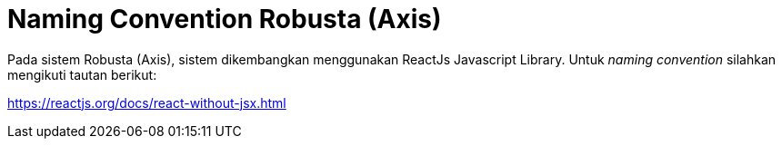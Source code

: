 = Naming Convention Robusta (Axis)

Pada sistem Robusta (Axis), sistem dikembangkan menggunakan ReactJs Javascript Library. Untuk _naming convention_ silahkan mengikuti tautan berikut:

https://reactjs.org/docs/react-without-jsx.html
